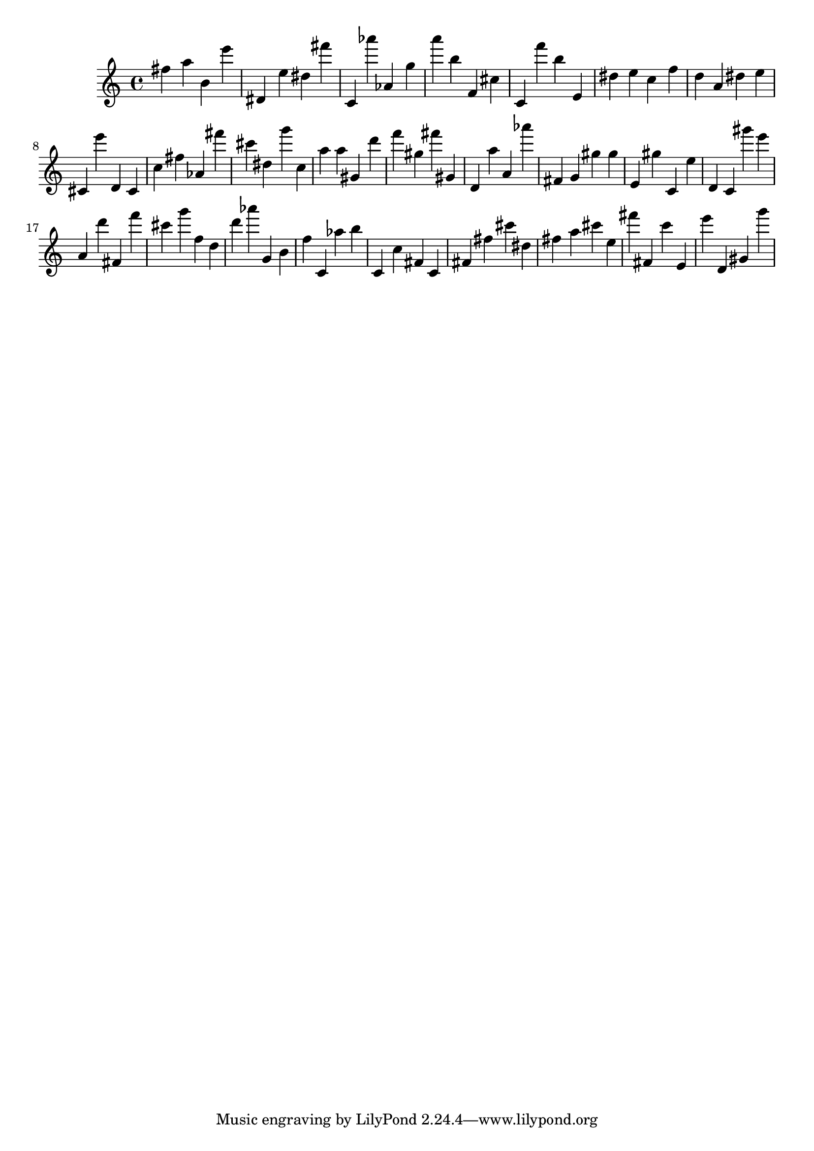 \version "2.18.2"

\score {

{
\clef treble
fis'' a'' b' e''' dis' e'' dis'' fis''' c' as''' as' g'' a''' b'' f' cis'' c' f''' b'' e' dis'' e'' c'' f'' d'' a' dis'' e'' cis' e''' d' cis' c'' fis'' as' fis''' cis''' dis'' g''' c'' a'' a'' gis' d''' f''' gis'' fis''' gis' d' a'' a' as''' fis' g' gis'' gis'' e' gis'' c' e'' d' c' gis''' e''' a' d''' fis' f''' cis''' g''' f'' d'' d''' as''' g' b' f'' c' as'' b'' c' c'' fis' c' fis' fis'' cis''' dis'' fis'' a'' cis''' e'' fis''' fis' c''' e' e''' d' gis' g''' 
}

 \midi { }
 \layout { }
}